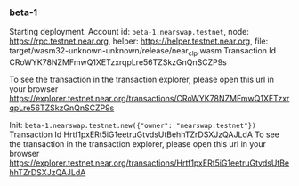 *** beta-1

Starting deployment. Account id: =beta-1.nearswap.testnet=, node: https://rpc.testnet.near.org, helper: https://helper.testnet.near.org, file: target/wasm32-unknown-unknown/release/near_clp.wasm
Transaction Id CRoWYK78NZMFmwQ1XETzxrqpLre56TZSkzGnQnSCZP9s

To see the transaction in the transaction explorer, please open this url in your browser
https://explorer.testnet.near.org/transactions/CRoWYK78NZMFmwQ1XETzxrqpLre56TZSkzGnQnSCZP9s


Init:
=beta-1.nearswap.testnet.new({"owner": "nearswap.testnet"})=
Transaction Id Hrtf1pxERt5iG1eetruGtvdsUtBehhTZrDSXJzQAJLdA
To see the transaction in the transaction explorer, please open this url in your browser
https://explorer.testnet.near.org/transactions/Hrtf1pxERt5iG1eetruGtvdsUtBehhTZrDSXJzQAJLdA
